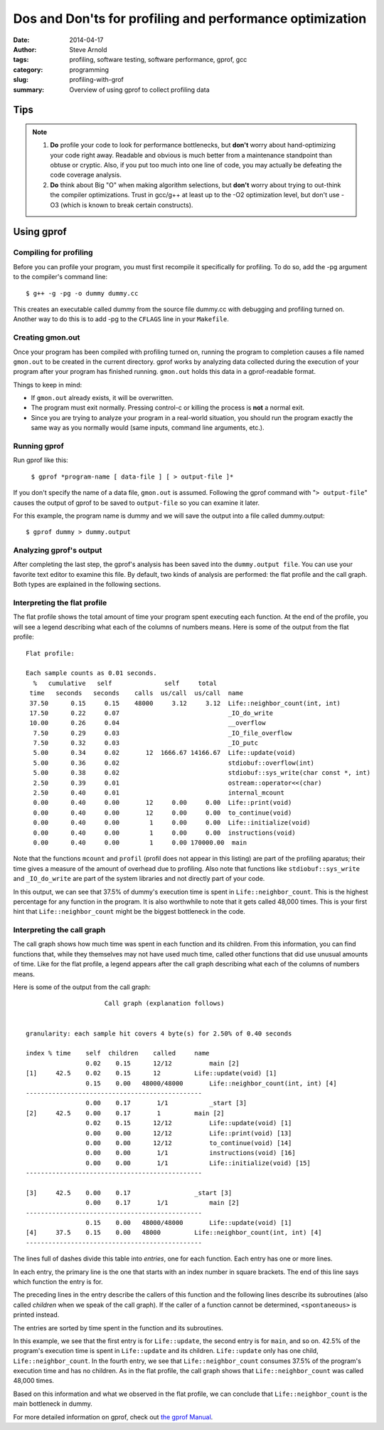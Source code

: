 =========================================================
Dos and Don'ts for profiling and performance optimization
=========================================================

:date: 2014-04-17
:author: Steve Arnold
:tags: profiling, software testing, software performance, gprof, gcc
:category: programming
:slug: profiling-with-grof
:summary: Overview of using gprof to collect profiling data


Tips
====

.. admonition:: Note

    1) **Do** profile your code to look for performance bottlenecks, but **don't** worry about hand-optimizing your code right away.  Readable and obvious is much better from a maintenance standpoint than obtuse or cryptic.  Also, if you put too much into one line of code, you may actually be defeating the code coverage analysis.

    2) **Do** think about Big "O" when making algorithm selections, but **don't** worry about trying to out-think the compiler optimizations.  Trust in gcc/g++ at least up to the -O2 optimization level, but don't use -O3 (which is known to break certain constructs).

Using gprof
===========

Compiling for profiling
-----------------------

Before you can profile your program, you must first recompile it specifically for profiling.  To do so, add the -pg argument to the compiler's command line::

    $ g++ -g -pg -o dummy dummy.cc

This creates an executable called dummy from the source file dummy.cc with debugging and profiling turned on.  Another way to do this is to add -pg to the ``CFLAGS`` line in your ``Makefile``.

Creating gmon.out
-----------------

Once your program has been compiled with profiling turned on, running the program to completion causes a file named ``gmon.out`` to be created in the current directory.  gprof works by analyzing data collected during the execution of your program after your program has finished running.  ``gmon.out`` holds this data in a gprof-readable format.

Things to keep in mind:

* If ``gmon.out`` already exists, it will be overwritten.
* The program must exit normally.  Pressing control-c or killing the process is **not** a normal exit.
* Since you are trying to analyze your program in a real-world situation, you should run the program exactly the same way as you normally would (same inputs, command line arguments, etc.).

Running gprof
-------------

Run gprof like this:

    ``$ gprof *program-name [ data-file ] [ > output-file ]*``

If you don't specify the name of a data file, ``gmon.out`` is assumed.  Following the gprof command with "``> output-file``" causes the output of gprof to be saved to ``output-file`` so you can examine it later.

For this example, the program name is dummy and we will save the output into a file called dummy.output::

    $ gprof dummy > dummy.output

Analyzing gprof's output
------------------------

After completing the last step, the gprof's analysis has been saved into the ``dummy.output file``.  You can use your favorite text editor to examine this file.  By default, two kinds of analysis are performed: the flat profile and the call graph. Both types are explained in the following sections.

Interpreting the flat profile
-----------------------------

The flat profile shows the total amount of time your program spent executing each function. At the end of the profile, you will see a legend describing what each of the columns of numbers means. Here is some of the output from the flat profile::

      Flat profile:

      Each sample counts as 0.01 seconds.
        %   cumulative   self              self     total
       time   seconds   seconds    calls  us/call  us/call  name
       37.50      0.15     0.15    48000     3.12     3.12  Life::neighbor_count(int, int)
       17.50      0.22     0.07                             _IO_do_write
       10.00      0.26     0.04                             __overflow
        7.50      0.29     0.03                             _IO_file_overflow
        7.50      0.32     0.03                             _IO_putc
        5.00      0.34     0.02       12  1666.67 14166.67  Life::update(void)
        5.00      0.36     0.02                             stdiobuf::overflow(int)
        5.00      0.38     0.02                             stdiobuf::sys_write(char const *, int)
        2.50      0.39     0.01                             ostream::operator<<(char)
        2.50      0.40     0.01                             internal_mcount
        0.00      0.40     0.00       12     0.00     0.00  Life::print(void)
        0.00      0.40     0.00       12     0.00     0.00  to_continue(void)
        0.00      0.40     0.00        1     0.00     0.00  Life::initialize(void)
        0.00      0.40     0.00        1     0.00     0.00  instructions(void)
        0.00      0.40     0.00        1     0.00 170000.00  main

Note that the functions ``mcount`` and ``profil`` (profil does not appear in this listing) are part of the profiling aparatus; their time gives a measure of the amount of overhead due to profiling.  Also note that functions like ``stdiobuf::sys_write`` and ``_IO_do_write`` are part of the system libraries and not directly part of your code.

In this output, we can see that 37.5% of dummy's execution time is spent in ``Life::neighbor_count``.  This is the highest percentage for any function in the program.  It is also worthwhile to note that it gets called 48,000 times.  This is your first hint that ``Life::neighbor_count`` might be the biggest bottleneck in the code.

Interpreting the call graph
---------------------------

The call graph shows how much time was spent in each function and its children. From this information, you can find functions that, while they themselves may not have used much time, called other functions that did use unusual amounts of time. Like for the flat profile, a legend appears after the call graph describing what each of the columns of numbers means.

Here is some of the output from the call graph::

                             Call graph (explanation follows)


        granularity: each sample hit covers 4 byte(s) for 2.50% of 0.40 seconds

        index % time    self  children    called     name
                        0.02    0.15      12/12          main [2]
        [1]     42.5    0.02    0.15      12         Life::update(void) [1]
                        0.15    0.00   48000/48000       Life::neighbor_count(int, int) [4]
        -----------------------------------------------
                        0.00    0.17       1/1           _start [3]
        [2]     42.5    0.00    0.17       1         main [2]
                        0.02    0.15      12/12          Life::update(void) [1]
                        0.00    0.00      12/12          Life::print(void) [13]
                        0.00    0.00      12/12          to_continue(void) [14]
                        0.00    0.00       1/1           instructions(void) [16]
                        0.00    0.00       1/1           Life::initialize(void) [15]
        -----------------------------------------------

        [3]     42.5    0.00    0.17                 _start [3]
                        0.00    0.17       1/1           main [2]
        -----------------------------------------------
                        0.15    0.00   48000/48000       Life::update(void) [1]
        [4]     37.5    0.15    0.00   48000         Life::neighbor_count(int, int) [4]
        -----------------------------------------------

The lines full of dashes divide this table into *entries*, one for each function. Each entry has one or more lines.

In each entry, the primary line is the one that starts with an index number in square brackets. The end of this line says which function the entry is for.

The preceding lines in the entry describe the callers of this function and the following lines describe its subroutines (also called *children* when we speak of the call graph). If the caller of a function cannot be determined, ``<spontaneous>`` is printed instead.

The entries are sorted by time spent in the function and its subroutines.

In this example, we see that the first entry is for ``Life::update``, the second entry is for ``main``, and so on.  42.5% of the program's execution time is spent in ``Life::update`` and its children.  ``Life::update`` only has one child, ``Life::neighbor_count``.  In the fourth entry, we see that ``Life::neighbor_count`` consumes 37.5% of the program's execution time and has no children.  As in the flat profile, the call graph shows that ``Life::neighbor_count`` was called 48,000 times.

Based on this information and what we observed in the flat profile, we can conclude that ``Life::neighbor_count`` is the main bottleneck in dummy.

For more detailed information on gprof, check out `the gprof Manual`_.

.. _the gprof Manual: http://www.gnu.org/manual/gprof-2.9.1/

